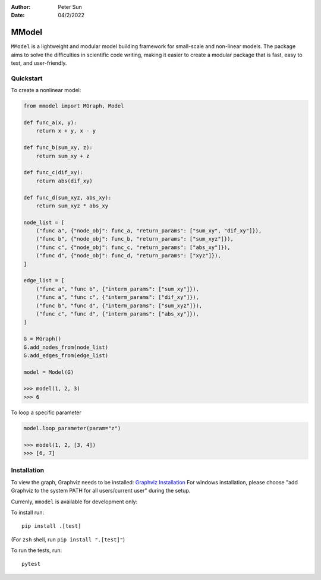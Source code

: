 :author: Peter Sun
:date: 04/2/2022


MModel
======

``MModel`` is a lightweight and modular model building framework
for small-scale and non-linear models. The package aims to solve the
difficulties in scientific code writing, making it easier to create
a modular package that is fast, easy to test, and user-friendly.

Quickstart
----------

To create a nonlinear model:

.. code-block:: python

    from mmodel import MGraph, Model

    def func_a(x, y):
        return x + y, x - y
    
    def func_b(sum_xy, z):
        return sum_xy + z
    
    def func_c(dif_xy):
        return abs(dif_xy)
    
    def func_d(sum_xyz, abs_xy):
        return sum_xyz * abs_xy

    node_list = [
        ("func a", {"node_obj": func_a, "return_params": ["sum_xy", "dif_xy"]}),
        ("func b", {"node_obj": func_b, "return_params": ["sum_xyz"]}),
        ("func c", {"node_obj": func_c, "return_params": ["abs_xy"]}),
        ("func d", {"node_obj": func_d, "return_params": ["xyz"]}),
    ]

    edge_list = [
        ("func a", "func b", {"interm_params": ["sum_xy"]}),
        ("func a", "func c", {"interm_params": ["dif_xy"]}),
        ("func b", "func d", {"interm_params": ["sum_xyz"]}),
        ("func c", "func d", {"interm_params": ["abs_xy"]}),
    ]

    G = MGraph()
    G.add_nodes_from(node_list)
    G.add_edges_from(edge_list)

    model = Model(G)
    
    >>> model(1, 2, 3)
    >>> 6

To loop a specific parameter

.. code-block:: python

    model.loop_parameter(param="z")

    >>> model(1, 2, [3, 4])
    >>> [6, 7]

Installation
------------

To view the graph, Graphviz needs to be installed:
`Graphviz Installation <https://graphviz.org/download/>`_
For windows installation, please choose "add Graphviz to the
system PATH for all users/current user" during the setup.

Currenly, ``mmodel`` is available for development only:

To install run::

    pip install .[test]

(For ``zsh`` shell, run ``pip install ".[test]"``)

To run the tests, run::

    pytest
